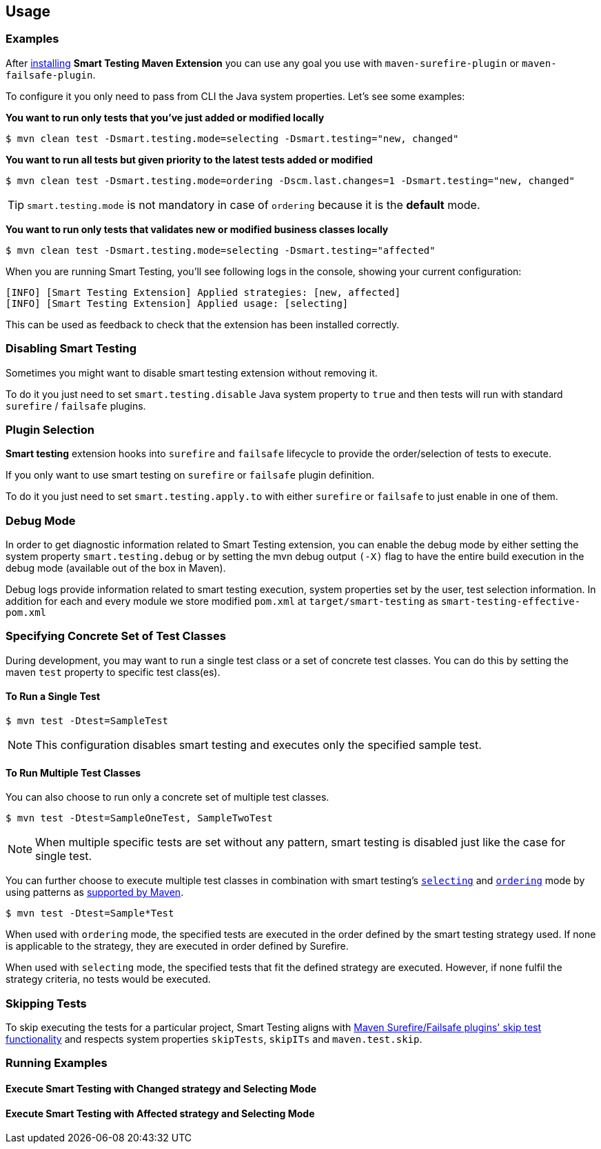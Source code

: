 == Usage

=== Examples

After <<Installation, installing>> *Smart Testing Maven Extension* you can use any goal you use with `maven-surefire-plugin`
or `maven-failsafe-plugin`.

To configure it you only need to pass from CLI the Java system properties.
Let's see some examples:

*You want to run only tests that you've just added or modified locally*

`$ mvn clean test -Dsmart.testing.mode=selecting -Dsmart.testing="new, changed"`

*You want to run all tests but given priority to the latest tests added or modified*

`$ mvn clean test -Dsmart.testing.mode=ordering -Dscm.last.changes=1 -Dsmart.testing="new, changed"`

TIP: `smart.testing.mode` is not mandatory in case of `ordering` because it is the **default** mode.

*You want to run only tests that validates new or modified business classes locally*

`$ mvn clean test -Dsmart.testing.mode=selecting -Dsmart.testing="affected"`

When you are running Smart Testing, you'll see following logs in the console, showing your current configuration:

----
[INFO] [Smart Testing Extension] Applied strategies: [new, affected]
[INFO] [Smart Testing Extension] Applied usage: [selecting]
----

This can be used as feedback to check that the extension has been installed correctly.

=== Disabling Smart Testing

Sometimes you might want to disable smart testing extension without removing it.

To do it you just need to set `smart.testing.disable` Java system property to `true` and then tests will
run with standard `surefire` / `failsafe` plugins.

=== Plugin Selection

*Smart testing* extension hooks into `surefire` and `failsafe` lifecycle to provide the order/selection of tests to execute.

If you only want to use smart testing on `surefire` or `failsafe` plugin definition.

To do it you just need to set `smart.testing.apply.to` with either `surefire` or `failsafe` to just enable in one of them.

=== Debug Mode

In order to get diagnostic information related to Smart Testing extension, you can enable the debug mode by either
setting the system property `smart.testing.debug` or by setting the mvn debug output `(-X)` flag to have the entire build execution
in the debug mode (available out of the box in Maven).

Debug logs provide information related to smart testing execution, system properties set by the user,
test selection information. In addition for each and every module we store modified `pom.xml` at `target/smart-testing`
as `smart-testing-effective-pom.xml`

=== Specifying Concrete Set of Test Classes

During development, you may want to run a single test class or a set of concrete test classes.
You can do this by setting the maven `test` property to specific test class(es).

==== To Run a Single Test

`$ mvn test -Dtest=SampleTest`

NOTE: This configuration disables smart testing and executes only the specified sample test.

==== To Run Multiple Test Classes

You can also choose to run only a concrete set of multiple test classes.

`$ mvn test -Dtest=SampleOneTest, SampleTwoTest`

NOTE: When multiple specific tests are set without any pattern, smart testing is disabled just like the case 
for single test.

You can further choose to execute multiple test classes in combination with smart testing's <<configuration#_modes, 
`selecting`>> and <<configuration#_modes,`ordering`>> mode by using patterns as 
http://maven.apache.org/surefire/maven-surefire-plugin/examples/single-test.html[supported by Maven].

`$ mvn test -Dtest=Sample*Test`

When used with `ordering` mode, the specified tests are executed in the order defined by the smart testing
strategy used. If none is applicable to the strategy, they are executed in order defined by Surefire.

When used with `selecting` mode, the specified tests that fit the defined strategy are executed.
However, if none fulfil the strategy criteria, no tests would be executed.

=== Skipping Tests

To skip executing the tests for a particular project, Smart Testing aligns with 
http://maven.apache.org/surefire/maven-failsafe-plugin/examples/skipping-tests.html[Maven Surefire/Failsafe 
plugins' skip test functionality] and respects system properties `skipTests`, `skipITs` and `maven.test.skip`.

=== Running Examples

==== Execute Smart Testing with Changed strategy and Selecting Mode

++++
<script type="text/javascript" src="https://asciinema.org/a/132108.js" id="asciicast-132108" async></script>
++++

==== Execute Smart Testing with Affected strategy and Selecting Mode

++++
<script type="text/javascript" src="https://asciinema.org/a/132434.js" id="asciicast-132434" async></script>
++++
